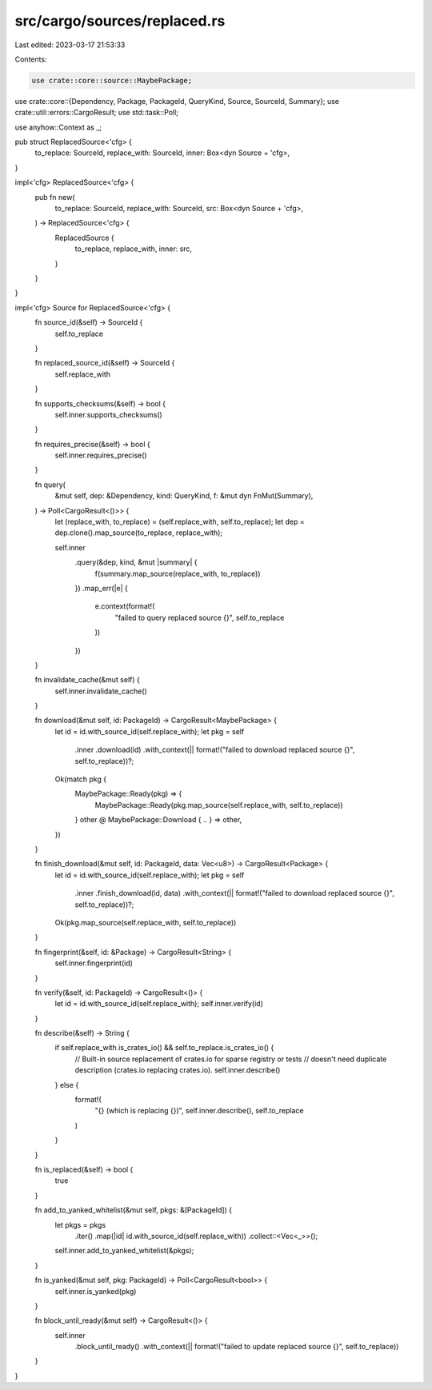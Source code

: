src/cargo/sources/replaced.rs
=============================

Last edited: 2023-03-17 21:53:33

Contents:

.. code-block:: rs

    use crate::core::source::MaybePackage;
use crate::core::{Dependency, Package, PackageId, QueryKind, Source, SourceId, Summary};
use crate::util::errors::CargoResult;
use std::task::Poll;

use anyhow::Context as _;

pub struct ReplacedSource<'cfg> {
    to_replace: SourceId,
    replace_with: SourceId,
    inner: Box<dyn Source + 'cfg>,
}

impl<'cfg> ReplacedSource<'cfg> {
    pub fn new(
        to_replace: SourceId,
        replace_with: SourceId,
        src: Box<dyn Source + 'cfg>,
    ) -> ReplacedSource<'cfg> {
        ReplacedSource {
            to_replace,
            replace_with,
            inner: src,
        }
    }
}

impl<'cfg> Source for ReplacedSource<'cfg> {
    fn source_id(&self) -> SourceId {
        self.to_replace
    }

    fn replaced_source_id(&self) -> SourceId {
        self.replace_with
    }

    fn supports_checksums(&self) -> bool {
        self.inner.supports_checksums()
    }

    fn requires_precise(&self) -> bool {
        self.inner.requires_precise()
    }

    fn query(
        &mut self,
        dep: &Dependency,
        kind: QueryKind,
        f: &mut dyn FnMut(Summary),
    ) -> Poll<CargoResult<()>> {
        let (replace_with, to_replace) = (self.replace_with, self.to_replace);
        let dep = dep.clone().map_source(to_replace, replace_with);

        self.inner
            .query(&dep, kind, &mut |summary| {
                f(summary.map_source(replace_with, to_replace))
            })
            .map_err(|e| {
                e.context(format!(
                    "failed to query replaced source {}",
                    self.to_replace
                ))
            })
    }

    fn invalidate_cache(&mut self) {
        self.inner.invalidate_cache()
    }

    fn download(&mut self, id: PackageId) -> CargoResult<MaybePackage> {
        let id = id.with_source_id(self.replace_with);
        let pkg = self
            .inner
            .download(id)
            .with_context(|| format!("failed to download replaced source {}", self.to_replace))?;
        Ok(match pkg {
            MaybePackage::Ready(pkg) => {
                MaybePackage::Ready(pkg.map_source(self.replace_with, self.to_replace))
            }
            other @ MaybePackage::Download { .. } => other,
        })
    }

    fn finish_download(&mut self, id: PackageId, data: Vec<u8>) -> CargoResult<Package> {
        let id = id.with_source_id(self.replace_with);
        let pkg = self
            .inner
            .finish_download(id, data)
            .with_context(|| format!("failed to download replaced source {}", self.to_replace))?;
        Ok(pkg.map_source(self.replace_with, self.to_replace))
    }

    fn fingerprint(&self, id: &Package) -> CargoResult<String> {
        self.inner.fingerprint(id)
    }

    fn verify(&self, id: PackageId) -> CargoResult<()> {
        let id = id.with_source_id(self.replace_with);
        self.inner.verify(id)
    }

    fn describe(&self) -> String {
        if self.replace_with.is_crates_io() && self.to_replace.is_crates_io() {
            // Built-in source replacement of crates.io for sparse registry or tests
            // doesn't need duplicate description (crates.io replacing crates.io).
            self.inner.describe()
        } else {
            format!(
                "{} (which is replacing {})",
                self.inner.describe(),
                self.to_replace
            )
        }
    }

    fn is_replaced(&self) -> bool {
        true
    }

    fn add_to_yanked_whitelist(&mut self, pkgs: &[PackageId]) {
        let pkgs = pkgs
            .iter()
            .map(|id| id.with_source_id(self.replace_with))
            .collect::<Vec<_>>();
        self.inner.add_to_yanked_whitelist(&pkgs);
    }

    fn is_yanked(&mut self, pkg: PackageId) -> Poll<CargoResult<bool>> {
        self.inner.is_yanked(pkg)
    }

    fn block_until_ready(&mut self) -> CargoResult<()> {
        self.inner
            .block_until_ready()
            .with_context(|| format!("failed to update replaced source {}", self.to_replace))
    }
}


